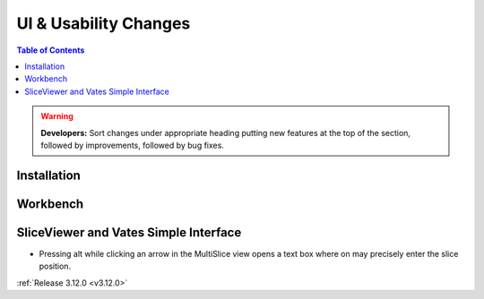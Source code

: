 ======================
UI & Usability Changes
======================

.. contents:: Table of Contents
   :local:

.. warning:: **Developers:** Sort changes under appropriate heading
    putting new features at the top of the section, followed by
    improvements, followed by bug fixes.

Installation
------------

Workbench
---------

SliceViewer and Vates Simple Interface
--------------------------------------

- Pressing alt while clicking an arrow in the MultiSlice view opens a text box where on may precisely enter the slice position.

.. figure:: ../../images/VatesMultiSliceView.png
   :class: screenshot
   :align: right

:ref:`Release 3.12.0 <v3.12.0>`
